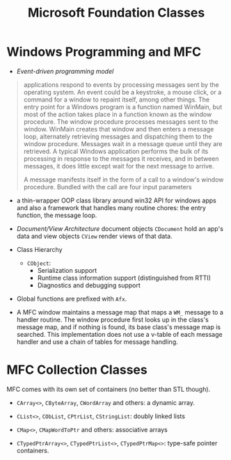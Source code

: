 #+title: Microsoft Foundation Classes

* Windows Programming and MFC

- /Event-driven programming model/

#+begin_quote
applications respond to events by processing messages sent by the operating
system. An event could be a keystroke, a mouse click, or a command for a window
to repaint itself, among other things. The entry point for a Windows program is
a function named WinMain, but most of the action takes place in a function known
as the window procedure. The window procedure processes messages sent to the
window. WinMain creates that window and then enters a message loop, alternately
retrieving messages and dispatching them to the window procedure. Messages wait
in a message queue until they are retrieved. A typical Windows application
performs the bulk of its processing in response to the messages it receives, and
in between messages, it does little except wait for the next message to arrive.

A message manifests itself in the form of a call to a window's window procedure.
Bundled with the call are four input parameters
#+end_quote

- a thin-wrapper OOP class library around win32 API for windows apps and also a framework that
  handles many routine chores: the entry function, the message loop.

- /Document/View Architecture/ document objects =CDocument= hold an app's data and view
  objects =CView= render views of that data.

- Class Hierarchy
  + =CObject=:
    - Serialization support
    - Runtime class information support (distinguished from RTTI)
    - Diagnostics and debugging support

- Global functions are prefixed with =Afx=.

- A MFC window maintains a message map that maps a =WM_= message to a handler
  routine. The window procedure first looks up in the class's message map, and
  if nothing is found, its base class's message map is searched. This
  implementation does not use a v-table of each message handler and use a chain
  of tables for message handling.

* MFC Collection Classes

MFC comes with its own set of containers (no better than STL though).

- =CArray<>=, =CByteArray=, =CWordArray= and others: a dynamic array.

- =CList<>=, =CObList=, =CPtrList=, =CStringList=: doubly linked lists

- =CMap<>=, =CMapWordToPtr= and others: associative arrays

- =CTypedPtrArray<>=, =CTypedPtrList<>=, =CTypedPtrMap<>=: type-safe pointer containers.
